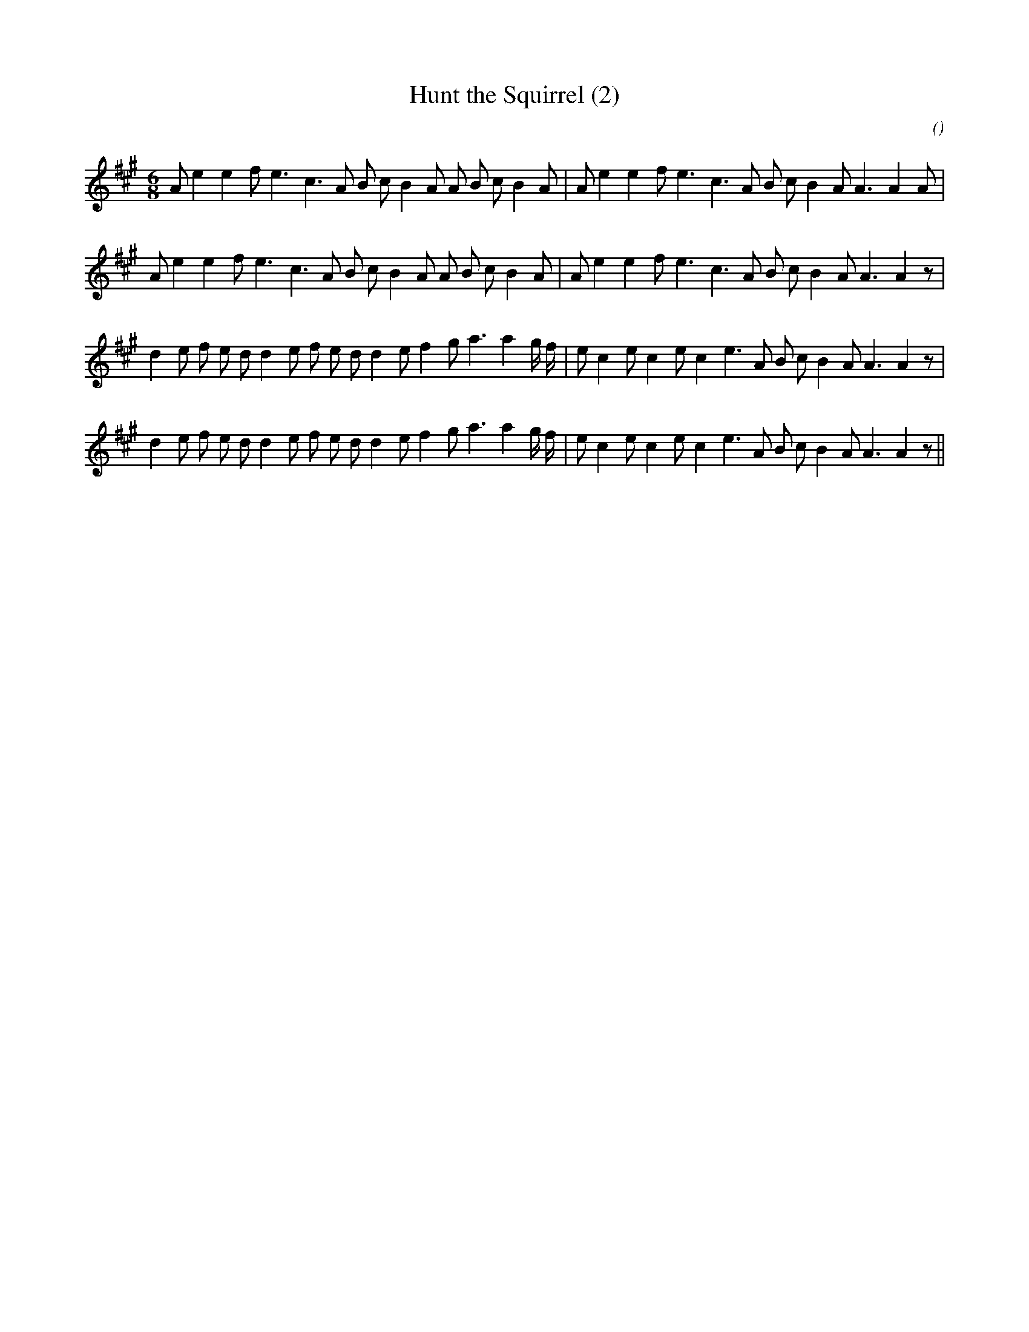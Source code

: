 X:1
T: Hunt the Squirrel (2)
N:
C:
S:
A:
O:
R:
M:6/8
K:A
I:speed 165
%W: A1
% voice 1 (1 lines, 30 notes)
K:A
M:6/8
L:1/16
A2 e4 e4 f2 e6 c6 A2 B2 c2 B4 A2 A2 B2 c2 B4 A2 |A2 e4 e4 f2 e6 c6 A2 B2 c2 B4 A2 A6A4 A2 |
%W: A2
% voice 1 (1 lines, 30 notes)
A2 e4 e4 f2 e6 c6 A2 B2 c2 B4 A2 A2 B2 c2 B4 A2 |A2 e4 e4 f2 e6 c6 A2 B2 c2 B4 A2 A6A4 z2 |
%W: B1
% voice 1 (1 lines, 33 notes)
d4 e2 f2 e2 d2 d4 e2 f2 e2 d2 d4 e2 f4 g2 a6a4 g f |e2 c4 e2 c4 e2 c4 e6 A2 B2 c2 B4 A2 A6A4 z2 |
%W: B2
% voice 1 (1 lines, 33 notes)
d4 e2 f2 e2 d2 d4 e2 f2 e2 d2 d4 e2 f4 g2 a6a4 g f |e2 c4 e2 c4 e2 c4 e6 A2 B2 c2 B4 A2 A6A4 z2 ||
